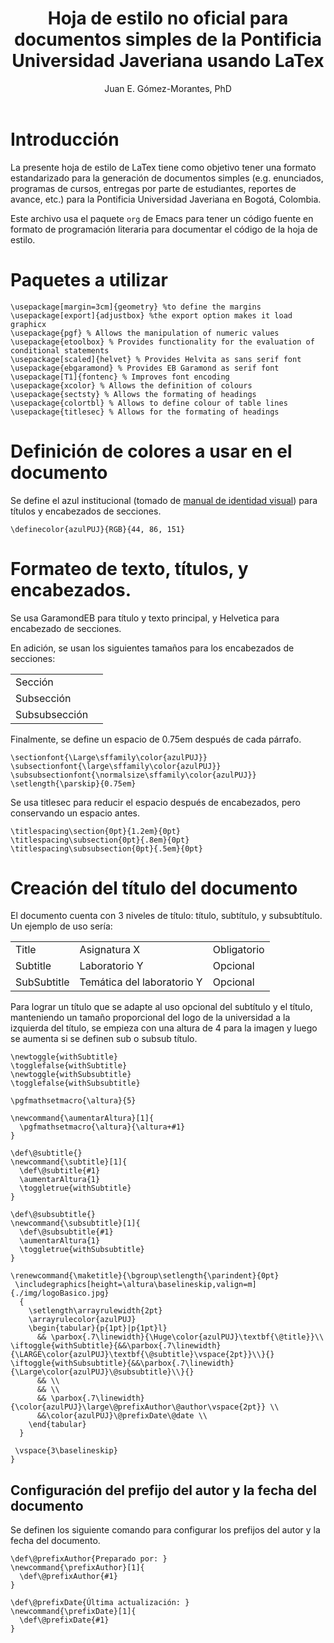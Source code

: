 #+author: Juan E. Gómez-Morantes, PhD
#+title: Hoja de estilo no oficial para documentos simples de la Pontificia Universidad Javeriana usando LaTex
#+property: header-args :tangle ./enunciadoPUJ.sty

* Introducción
La presente hoja de estilo de LaTex tiene como objetivo tener una formato estandarizado para la generación de documentos simples (e.g. enunciados, programas de cursos, entregas por parte de estudiantes, reportes de avance, etc.) para la Pontificia Universidad Javeriana en Bogotá, Colombia.

Este archivo usa el paquete =org= de Emacs para tener un código fuente en formato de programación literaria para documentar el código de la hoja de estilo. 

* Paquetes a utilizar
#+begin_src :tangle ./enunciadoPUJ.sty
\usepackage[margin=3cm]{geometry} %to define the margins
\usepackage[export]{adjustbox} %the export option makes it load graphicx
\usepackage{pgf} % Allows the manipulation of numeric values
\usepackage{etoolbox} % Provides functionality for the evaluation of conditional statements
\usepackage[scaled]{helvet} % Provides Helvita as sans serif font
\usepackage{ebgaramond} % Provides EB Garamond as serif font
\usepackage[T1]{fontenc} % Improves font encoding
\usepackage{xcolor} % Allows the definition of colours
\usepackage{sectsty} % Allows the formating of headings
\usepackage{colortbl} % Allows to define colour of table lines
\usepackage{titlesec} % Allows for the formating of headings
#+end_src

* Definición de colores a usar en el documento
Se define el azul institucional (tomado de [[https://www.javeriana.edu.co/recursosdb/813229/983106/Manual+de+Identidad+Visual+2018.pdf/bb8d2ae7-2b76-b755-f179-c0ea8337b567?t=1606514066712][manual de identidad visual]]) para títulos y encabezados de secciones. 

#+begin_src :tangle ./enunciadoPUJ.sty
\definecolor{azulPUJ}{RGB}{44, 86, 151}
#+end_src

* Formateo de texto, títulos, y encabezados.
Se usa GaramondEB para título y texto principal, y Helvetica para encabezado de secciones. 

En adición, se usan los siguientes tamaños para los encabezados de secciones:
| Sección       | \Large      |
| Subsección    | \large      |
| Subsubsección | \normalsize |

Finalmente, se define un espacio de 0.75em después de cada párrafo.

#+begin_src :tangle ./enunciadoPUJ.sty
\sectionfont{\Large\sffamily\color{azulPUJ}}
\subsectionfont{\large\sffamily\color{azulPUJ}}
\subsubsectionfont{\normalsize\sffamily\color{azulPUJ}}
\setlength{\parskip}{0.75em}
#+end_src

Se usa titlesec para reducir el espacio después de encabezados, pero conservando un espacio antes.
#+begin_src :tangle ./enunciadoPUJ.sty
\titlespacing\section{0pt}{1.2em}{0pt}
\titlespacing\subsection{0pt}{.8em}{0pt}
\titlespacing\subsubsection{0pt}{.5em}{0pt}
#+end_src

* Creación del título del documento
El documento cuenta con 3 niveles de título: título, subtítulo, y subsubtítulo. Un ejemplo de uso sería:
| Title       | Asignatura X               | Obligatorio |
| Subtitle    | Laboratorio Y              | Opcional    |
| SubSubtitle | Temática del laboratorio Y | Opcional    |

Para lograr un título que se adapte al uso opcional del subtítulo y el título, manteniendo un tamaño proporcional del logo de la universidad a la izquierda del título, se empieza con una altura de 4\baselineskip para la imagen y luego se aumenta si se definen sub o subsub título.

#+begin_src :tangle ./enunciadoPUJ.sty
\newtoggle{withSubtitle}
\togglefalse{withSubtitle}
\newtoggle{withSubsubtitle}
\togglefalse{withSubsubtitle}

\pgfmathsetmacro{\altura}{5}

\newcommand{\aumentarAltura}[1]{
  \pgfmathsetmacro{\altura}{\altura+#1}
}

\def\@subtitle{}
\newcommand{\subtitle}[1]{
  \def\@subtitle{#1}
  \aumentarAltura{1}
  \toggletrue{withSubtitle}
}

\def\@subsubtitle{}
\newcommand{\subsubtitle}[1]{
  \def\@subsubtitle{#1}
  \aumentarAltura{1}
  \toggletrue{withSubsubtitle}
}

\renewcommand{\maketitle}{\bgroup\setlength{\parindent}{0pt}
 \includegraphics[height=\altura\baselineskip,valign=m]{./img/logoBasico.jpg}
  {
    \setlength\arrayrulewidth{2pt}
    \arrayrulecolor{azulPUJ}
    \begin{tabular}{p{1pt}|p{1pt}l}
      && \parbox{.7\linewidth}{\Huge\color{azulPUJ}\textbf{\@title}}\\      \iftoggle{withSubtitle}{&&\parbox{.7\linewidth}{\LARGE\color{azulPUJ}\textbf{\@subtitle}\vspace{2pt}}\\}{} \iftoggle{withSubsubtitle}{&&\parbox{.7\linewidth}{\Large\color{azulPUJ}\@subsubtitle}\\}{}
      && \\
      && \\
      && \parbox{.7\linewidth}{\color{azulPUJ}\large\@prefixAuthor\@author\vspace{2pt}} \\
      &&\color{azulPUJ}\@prefixDate\@date \\
    \end{tabular}
  }

 \vspace{3\baselineskip}
}
#+end_src

** Configuración del prefijo del autor y la fecha del documento
Se definen los siguiente comando para configurar los prefijos del autor y la fecha del documento.

#+begin_src :tangle ./enunciadoPUJ.sty
\def\@prefixAuthor{Preparado por: }
\newcommand{\prefixAuthor}[1]{
  \def\@prefixAuthor{#1}
}

\def\@prefixDate{Última actualización: }
\newcommand{\prefixDate}[1]{
  \def\@prefixDate{#1}
}
#+end_src

